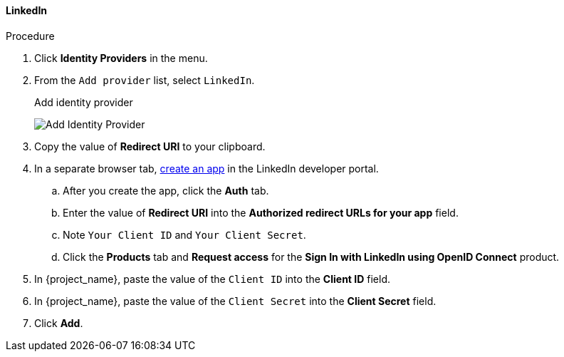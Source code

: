 
[[_linkedin]]

==== LinkedIn

.Procedure
. Click *Identity Providers* in the menu.
. From the `Add provider` list, select `LinkedIn`.
+
.Add identity provider
image:images/linked-in-add-identity-provider.png[Add Identity Provider]
+
. Copy the value of *Redirect URI* to your clipboard.
. In a separate browser tab, https://developer.linkedin.com[create an app] in the LinkedIn developer portal.
.. After you create the app, click the *Auth* tab.
.. Enter the value of *Redirect URI* into the *Authorized redirect URLs for your app* field.
.. Note `Your Client ID` and `Your Client Secret`.
.. Click the *Products* tab and *Request access* for the *Sign In with LinkedIn using OpenID Connect* product.
. In {project_name}, paste the value of the `Client ID` into the *Client ID* field.
. In {project_name}, paste the value of the `Client Secret` into the *Client Secret* field.
. Click *Add*.
